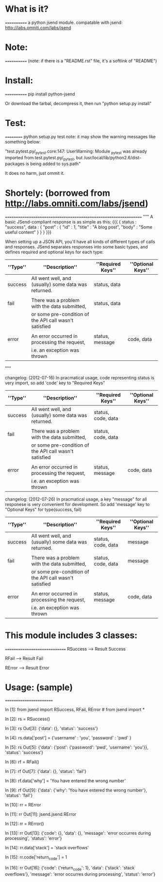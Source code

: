 *  What is it?
  ============
  a python jsend module.
  compatable with jsend: http://labs.omniti.com/labs/jsend


*  Note:
  ============
  (note: if there is a "README.rst" file, it's a softlink of "README")

*  Install:
  ============
  pip install python-jsend

  Or download the tarbal, decompress it, then run "python setup.py install"

*  Test:
  ==========
  python setup.py test
  note: it may show the warning messages like something below:

  "test.pytest.py/_pytest.core:147: UserWarning: Module _pytest was already imported from test.pytest.py/_pytest, but /usr/local/lib/python2.6/dist-packages is being added to sys.path"

  It does no harm, just ommit it.


*  Shortely: (borrowed from http://labs.omniti.com/labs/jsend)
  =================================================================
  """
  A basic JSend-compliant response is as simple as this:
  {{{
  {
      status : "success",
      data : {
          "post" : { "id" : 1, "title" : "A blog post", "body" : "Some useful content" }
       }
  }
  }}}

  When setting up a JSON API, you'll have all kinds of different types of calls and responses.  JSend separates responses into some basic types, and defines required and optional keys for each type:


  | ''Type'' | ''Description''                                        | ''Required Keys'' | ''Optional Keys'' |
  |----------+--------------------------------------------------------+-------------------+-------------------|
  | success  | All went well, and (usually) some data was returned.   | status, data      |                   |
  |          |                                                        |                   |                   |
  | fail     | There was a problem with the data submitted,           | status, data      |                   |
  |          | or some pre-condition of the API call wasn't satisfied |                   |                   |
  |          |                                                        |                   |                   |
  | error    | An error occurred in processing the request,           | status, message   | code, data        |
  |          | i.e. an exception was thrown                           |                   |                   |

  """


  changelog: (2012-07-16)
  In pracmatical usage, code representing status is very import, so add 'code' key to "Required Keys"


  | ''Type'' | ''Description''                                        | ''Required Keys''  | ''Optional Keys'' |
  |----------+--------------------------------------------------------+--------------------+-------------------|
  | success  | All went well, and (usually) some data was returned.   | status, code, data |                   |
  |          |                                                        |                    |                   |
  | fail     | There was a problem with the data submitted,           | status, code, data |                   |
  |          | or some pre-condition of the API call wasn't satisfied |                    |                   |
  |          |                                                        |                    |                   |
  | error    | An error occurred in processing the request,           | status, message    | code, data        |
  |          | i.e. an exception was thrown                           |                    |                   |


  changelog: (2012-07-26)
  In pracmatical usage, a key "message" for all responese is very convenient for development.
  So add 'message' key to "Optional Keys" for type(success, fail)


  | ''Type'' | ''Description''                                        | ''Required Keys''  | ''Optional Keys'' |
  |----------+--------------------------------------------------------+--------------------+-------------------|
  | success  | All went well, and (usually) some data was returned.   | status, code, data | message           |
  |          |                                                        |                    |                   |
  | fail     | There was a problem with the data submitted,           | status, code, data | message           |
  |          | or some pre-condition of the API call wasn't satisfied |                    |                   |
  |          |                                                        |                    |                   |
  | error    | An error occurred in processing the request,           | status, message    | code, data        |
  |          | i.e. an exception was thrown                           |                    |                   |




*  This module includes 3 classes:
  ==============================
  RSuccess --> Result Success

  RFail    --> Result Fail

  RError   --> Result Error


*  Usage: (sample)
  ========================


  In [1]: from jsend import RSuccess, RFail, RError   # from jsend import *

  In [2]: rs = RSuccess()

  In [3]: rs
  Out[3]: {'data': {}, 'status': 'success'}

  In [4]: rs.data['post'] = {'username' : 'you', 'password' : 'pwd' }

  In [5]: rs
  Out[5]: {'data': {'post': {'password': 'pwd', 'username': 'you'}}, 'status': 'success'}

  In [6]: rf = RFail()

  In [7]: rf
  Out[7]: {'data': {}, 'status': 'fail'}

  In [8]: rf.data['why'] = 'You have entered the wrong number'

  In [9]: rf
  Out[9]: {'data': {'why': 'You have entered the wrong number'}, 'status': 'fail'}

  In [10]: rr = RError

  In [11]: rr
  Out[11]: jsend.jsend.RError

  In [12]: rr = RError()

  In [13]: rr
  Out[13]:
  {'code': {},
   'data': {},
   'message': 'error occurres during processing',
   'status': 'error'}

  In [14]: rr.data['stack'] = 'stack overflows'

  In [15]: rr.code['return_code'] = 1

  In [16]: rr
  Out[16]:
  {'code': {'return_code': 1},
   'data': {'stack': 'stack overflows'},
   'message': 'error occurres during processing',
   'status': 'error'}

